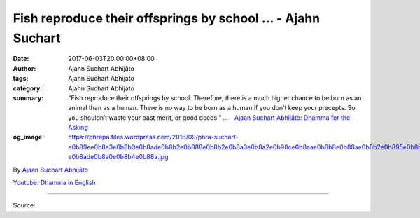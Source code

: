 Fish reproduce their offsprings by school ... - Ajahn Suchart
#############################################################

:date: 2017-06-03T20:00:00+08:00
:author: Ajahn Suchart Abhijāto
:tags: Ajahn Suchart Abhijāto
:category: Ajahn Suchart Abhijāto
:summary: “Fish reproduce their offsprings by school. Therefore, there is a much higher chance to be born as an animal than as a human. There is no way to be born as a human if you don’t keep your precepts. So you shouldn’t waste your past merit, or good deeds.” ...
          - `Ajaan Suchart Abhijāto: Dhamma for the Asking`_
:og_image: https://phrapa.files.wordpress.com/2016/09/phra-suchart-e0b89ee0b8a3e0b8b0e0b8ade0b8b2e0b888e0b8b2e0b8a3e0b8a2e0b98ce0b8aae0b8b8e0b88ae0b8b2e0b895e0b8b4-e0b8ade0b8a0e0b8b4e0b88a.jpg

.. raw:: html

  <p>“Fish reproduce their offsprings by school. Therefore, there is a much higher chance to be born as an animal than as a human. There is no way to be born as a human if you don’t keep your precepts. So you shouldn’t waste your past merit, or good deeds.”</p><p> You have to cultivate giving, precepts and practice. It is the only way that will lead you to liberation from all suffering. They are to help you get rid of three kinds of craving: craving for sensual pleasure (kāma-taṇhā), craving for being (bhāva-taṇhā) and craving for non-existence (vibhāva-taṇhā).</p><p> If you can rid yourself of all these cravings, your mind will be pure and liberated. There won’t be any more causes in your mind to create becoming (bhava) and birth (jāti). The Buddha once said: ‘for I have found and eradicated the causes of new becoming and birth – the three kinds of craving – and so they can no longer create any more becoming and birth for me.’</p><p> Therefore, those who have been born and come across Buddhism are really lucky. To be born as a human being is by chance. Humans can usually bear one child at a time in a year. A couple may at most have two to three children. It is unlike animals, which can bear nine to ten offsprings at a time. Fish reproduce their offsprings by school. Therefore, there is a much higher chance to be born as an animal than as a human. You have to have the precepts intact in order to be born as a human. There is no way to be born as a human if you don’t keep your precepts. It is clear that you all have cultivated merit through giving and keeping the precepts in your previous life, thus being born as a human. </p><p> So you shouldn’t waste your past merit, or good deeds. You should create new and more merit and virtue so that you’ll improve your status: from being an ordinary person to a heavenly being (deva), to a pure abode (brahmā) and to a noble being, respectively.</p><p> This can only be accomplished through the cultivation of giving, keeping the precepts and practising meditation. Just keep doing it no matter what. The Buddha once said: ‘Give up your possessions to save your organs. Give up your organs to save your life. Give up your life to save the Dhamma. For it is only the Dhamma that will lead you to peace and happiness and to liberation from all suffering.’</p>

By `Ajaan Suchart Abhijāto <http://phrasuchart.com/>`_

`Youtube: Dhamma in English <https://www.youtube.com/channel/UCi_BnRZmNgECsJGS31F495g>`_

.. image:: https://scontent-tpe1-1.xx.fbcdn.net/v/t1.0-9/18813690_790259214472170_6760813638316576501_n.jpg?oh=ee2219a3d480f8483a349258af53a10c&oe=59DDD29E
   :align: center
   :alt: Fish reproduce their offsprings by school

----

Source:

.. raw:: html

  <iframe src="https://www.facebook.com/plugins/post.php?href=https%3A%2F%2Fwww.facebook.com%2FAjahnSuchartAbhijato%2Fposts%2F790259214472170%3A0" width="auto" height="211" style="border:none;overflow:hidden" scrolling="no" frameborder="0" allowTransparency="true"></iframe>

.. _Ajaan Suchart Abhijāto\: Dhamma for the Asking: https://www.facebook.com/AjahnSuchartAbhijato/
